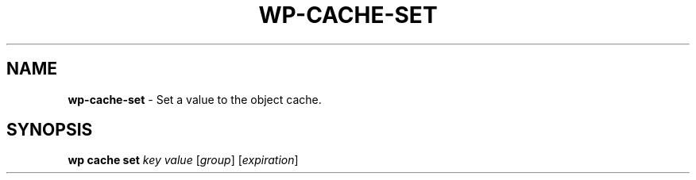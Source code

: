 .\" generated with Ronn/v0.7.3
.\" http://github.com/rtomayko/ronn/tree/0.7.3
.
.TH "WP\-CACHE\-SET" "1" "October 2012" "" "WP-CLI"
.
.SH "NAME"
\fBwp\-cache\-set\fR \- Set a value to the object cache\.
.
.SH "SYNOPSIS"
\fBwp cache set\fR \fIkey\fR \fIvalue\fR [\fIgroup\fR] [\fIexpiration\fR]
